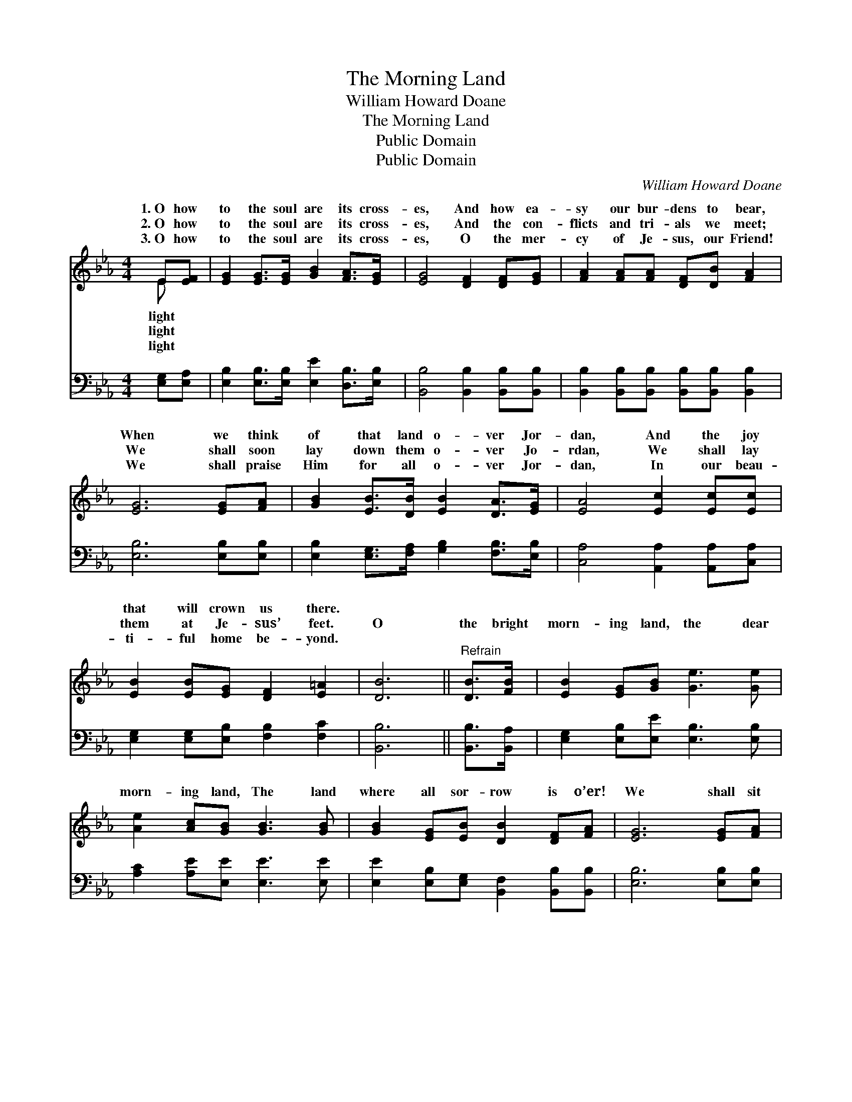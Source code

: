 X:1
T:The Morning Land
T:William Howard Doane
T:The Morning Land
T:Public Domain
T:Public Domain
C:William Howard Doane
Z:Public Domain
%%score ( 1 2 ) 3
L:1/8
M:4/4
K:Eb
V:1 treble 
V:2 treble 
V:3 bass 
V:1
 E[EF] | [EG]2 [EG]>[EG] [GB]2 [FA]>[EG] | [EG]4 [DF]2 [DF][EG] | [FA]2 [FA][FA] [DF][DB] [FA]2 | %4
w: 1.~O how|to the soul are its cross-|es, And how ea-|sy our bur- dens to bear,|
w: 2.~O how|to the soul are its cross-|es, And the con-|flicts and tri- als we meet;|
w: 3.~O how|to the soul are its cross-|es, O the mer-|cy of Je- sus, our Friend!|
 [EG]6 [EG][FA] | [GB]2 [EB]>[DB] [EB]2 [DA]>[EG] | [EA]4 [Ec]2 [Ec][Ec] | %7
w: When we think|of that land o- ver Jor-|dan, And the joy|
w: We shall soon|lay down them o- ver Jo-|rdan, We shall lay|
w: We shall praise|Him for all o- ver Jor-|dan, In our beau-|
 [EB]2 [EB][EG] [DF]2 [E=A]2 | [DB]6 ||"^Refrain" [DB]>[FB] | [EB]2 [EG][GB] [Ge]3 [Ge] | %11
w: that will crown us there.||||
w: them at Je- sus’ feet.|O|the bright|morn- ing land, the dear|
w: ti- ful home be- yond.||||
 [Ae]2 [Ac][GB] [GB]3 [GB] | [GB]2 [EG][EB] [DB]2 [DF][FA] | [EG]6 [EG][FA] | %14
w: |||
w: morn- ing land, The land|where all sor- row is o’er!|We shall sit|
w: |||
 [GB]>[GB] [GB][EG] [GB]2 [Ge][Bd] | [Ac]>[Ac] [Ac]A [Ac]2 [Ae]>[Ec] | [EB][EG]E[EG] [EG]2 [DF]2 | %17
w: |||
w: be- neath the ray of a gold-|en sum- mer day, Where the sha-|will re- turn no more. *|
w: |||
 E6 |] %18
w: |
w: |
w: |
V:2
 E x | x8 | x8 | x8 | x8 | x8 | x8 | x8 | x6 || x2 | x8 | x8 | x8 | x8 | x8 | x3 A x4 | x8 | E6 |] %18
w: light||||||||||||||||||
w: light|||||||||||||||dows|||
w: light||||||||||||||||||
V:3
 [E,G,][E,A,] | [E,B,]2 [E,B,]>[E,B,] [E,E]2 [D,B,]>[E,B,] | [B,,B,]4 [B,,B,]2 [B,,B,][B,,B,] | %3
 [B,,B,]2 [B,,B,][B,,B,] [B,,B,][B,,B,] [B,,B,]2 | [E,B,]6 [E,B,][E,B,] | %5
 [E,B,]2 [E,G,]>[F,A,] [G,B,]2 [F,B,]>[E,B,] | [C,A,]4 [A,,A,]2 [A,,A,][C,A,] | %7
 [E,G,]2 [E,G,][E,B,] [F,B,]2 [F,C]2 | [B,,B,]6 || [B,,B,]>[B,,A,] | %10
 [E,G,]2 [E,B,][E,E] [E,B,]3 [E,B,] | [A,C]2 [A,E][E,E] [E,E]3 [E,E] | %12
 [E,E]2 [E,B,][E,G,] [B,,F,]2 [B,,B,][B,,B,] | [E,B,]6 [E,B,][E,B,] | %14
 [E,E]>[E,E] [E,E][E,B,] [E,E]2 [E,B,][G,E] | [A,E]>[A,E] [A,E][A,C] [A,E]2 [A,,C]>[C,A,] | %16
 [E,G,][E,B,][G,B,][E,B,] B,2 [B,,A,]2 | [E,G,]6 |] %18

